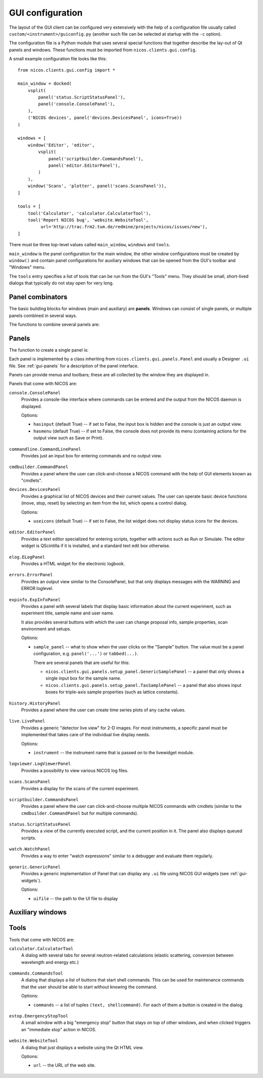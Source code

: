 .. _gui-config:

GUI configuration
=================

The layout of the GUI client can be configured very extensively with the help of
a configuration file usually called ``custom/<instrument>/guiconfig.py`` (another
such file can be selected at startup with the ``-c`` option).

The configuration file is a Python module that uses several special functions
that together describe the lay-out of Qt panels and windows.  These functions
must be imported from ``nicos.clients.gui.config``.

A small example configuration file looks like this::

   from nicos.clients.gui.config import *

   main_window = docked(
       vsplit(
           panel('status.ScriptStatusPanel'),
           panel('console.ConsolePanel'),
       ),
       ('NICOS devices', panel('devices.DevicesPanel', icons=True))
   )

   windows = [
       window('Editor', 'editor',
           vsplit(
               panel('scriptbuilder.CommandsPanel'),
               panel('editor.EditorPanel'),
           )
       ),
       window('Scans', 'plotter', panel('scans.ScansPanel')),
   ]

   tools = [
       tool('Calculator', 'calculator.CalculatorTool'),
       tool('Report NICOS bug', 'website.WebsiteTool',
            url='http://trac.frm2.tum.de/redmine/projects/nicos/issues/new'),
   ]

There must be three top-level values called ``main_window``, ``windows`` and
``tools``.

``main_window`` is the panel configuration for the main window, the other window
configurations must be created by ``window()`` and contain panel configurations
for auxiliary windows that can be opened from the GUI's toolbar and "Windows"
menu.

The ``tools`` entry specifies a list of tools that can be run from the GUI's
"Tools" menu.  They should be small, short-lived dialogs that typically do not
stay open for very long.

Panel combinators
-----------------

The basic building blocks for windows (main and auxiliary) are **panels**.
Windows can consist of single panels, or multiple panels combined in several
ways.

The functions to combine several panels are:

.. function:: docked(main, *rest)

   Creates a main panel, with several docks.  The first argument is the main
   panel (or another combination of panels), while the rest of the arguments are
   tuples of ``(dockname, panelconf)``, as in the example config above.

   This must be the toplevel element for a window, it should not be a child
   element.

.. function:: tabbed(*tabs)

   Creates a tab widget (with tabs that can be reordered and dragged out of the
   widget as separate windows).  The arguments are tuples of ``(tabname,
   panelconf)``.  This can be used as the "main" element of a ``docked``
   configuration.

.. function:: hsplit(*confs)

   Creates a layout of panel configurations separated horizontally by splitters.

.. function:: vsplit(*confs)

   Creates a layout of panel configurations separated vertically by splitters.


Panels
------

The function to create a single panel is:

.. function:: panel(classname, **options)

   This creates a single panel of class ``classname``.  The class name must be
   fully qualified with the module name to import it from, with the exception
   that if it begins with ``nicos.clients.gui.panels.`` that can be left out.

   See the example config above.

   The possible ``options`` are panel-specific; the keywords given here are
   passed to the panel.

Each panel is implemented by a class inheriting from
``nicos.clients.gui.panels.Panel`` and usually a Designer ``.ui`` file.  See
:ref:`gui-panels` for a description of the panel interface.

Panels can provide menus and toolbars; these are all collected by the window
they are displayed in.

Panels that come with NICOS are:

``console.ConsolePanel``
   Provides a console-like interface where commands can be entered and the
   output from the NICOS daemon is displayed.

   Options:

   * ``hasinput`` (default True) -- if set to False, the input box is hidden and
     the console is just an output view.
   * ``hasmenu`` (default True) -- if set to False, the console does not provide
     its menu (containing actions for the output view such as Save or Print).

.. figure:: consolepanel.png
     :alt: console panel
     :align: center

``commandline.CommandLinePanel``
   Provides just an input box for entering commands and no output view.

.. figure:: commandlinepanel.png
     :alt: command line panel
     :align: center

``cmdbuilder.CommandPanel``
   Provides a panel where the user can click-and-choose a NICOS command with the
   help of GUI elements known as "cmdlets".

``devices.DevicesPanel``
   Provides a graphical list of NICOS devices and their current values.  The
   user can operate basic device functions (move, stop, reset) by selecting an
   item from the list, which opens a control dialog.

   Options:

   * ``useicons`` (default True) -- if set to False, the list widget does not
     display status icons for the devices.

.. figure:: devicepanel.png
     :alt: device panel
     :align: center

``editor.EditorPanel``
   Provides a text editor specialized for entering scripts, together with
   actions such as Run or Simulate.  The editor widget is QScintilla if it is
   installed, and a standard text edit box otherwise.

.. figure:: editorpanel.png
     :alt: editor panel
     :align: center

``elog.ELogPanel``
   Provides a HTML widget for the electronic logbook.

.. figure:: elogpanel.png
     :alt: electronic logbook panel
     :align: center

``errors.ErrorPanel``
   Provides an output view similar to the ConsolePanel, but that only displays
   messages with the WARNING and ERROR loglevel.

.. figure:: errorpanel.png
     :alt: error panel
     :align: center

``expinfo.ExpInfoPanel``
   Provides a panel with several labels that display basic information about the
   current experiment, such as experiment title, sample name and user name.

   It also provides several buttons with which the user can change proposal
   info, sample properties, scan environment and setups.

   Options:

   * ``sample_panel`` -- what to show when the user clicks on the "Sample"
     button.  The value must be a panel configuration, e.g. ``panel('...')`` or
     ``tabbed(...)``.

     There are several panels that are useful for this:

     - ``nicos.clients.gui.panels.setup_panel.GenericSamplePanel`` -- a panel
       that only shows a single input box for the sample name.
     - ``nicos.clients.gui.panels.setup_panel.TasSamplePanel`` -- a panel that
       also shows input boxes for triple-axis sample properties (such as lattice
       constants).

.. figure:: experimentinfopanel.png
     :alt: experiment info panel
     :align: center

``history.HistoryPanel``
   Provides a panel where the user can create time series plots of any cache
   values.

.. figure:: historypanel.png
     :alt: history panel
     :align: center

``live.LivePanel``
   Provides a generic "detector live view" for 2-D images.  For most
   instruments, a specific panel must be implemented that takes care of the
   individual live display needs.

   Options:

   * ``instrument`` -- the instrument name that is passed on to the livewidget
     module.

.. figure:: livewidgetpanel.png
     :scale: 75%
     :alt: livewidget panel
     :align: center

``logviewer.LogViewerPanel``
   Provides a possibility to view various NICOS log files.

.. figure:: logviewerpanel.png
     :alt: log viewer panel
     :align: center

``scans.ScansPanel``
   Provides a display for the scans of the current experiment.

.. figure:: scanspanel.png
     :alt: scans panel
     :align: center

``scriptbuilder.CommandsPanel``
   Provides a panel where the user can click-and-choose multiple NICOS commands
   with cmdlets (similar to the ``cmdbuilder.CommandPanel`` but for multiple
   commands).

.. figure:: scriptbuilderpanel.png
     :alt: script builder panel
     :align: center

``status.ScriptStatusPanel``
   Provides a view of the currently executed script, and the current position in
   it.  The panel also displays queued scripts.

.. figure:: scriptstatuspanel.png
     :alt: script status panel
     :align: center

``watch.WatchPanel``
   Provides a way to enter "watch expressions" similar to a debugger and
   evaluate them regularly.

.. figure:: watchpanel.png
     :alt: console panel
     :align: center

``generic.GenericPanel``
   Provides a generic implementation of Panel that can display any ``.ui`` file
   using NICOS GUI widgets (see :ref:`gui-widgets`).

   Options:

   * ``uifile`` -- the path to the UI file to display

.. figure:: genericpanel.png
     :alt: generic panel
     :align: center


Auxiliary windows
-----------------

.. function:: window(name, icon, panelconf)

   This represents an auxiliary window.  ``name`` is the label for the window
   (and the action that opens it) and ``icon`` the name of an icon in the NICOS
   Qt resources to use for the action that opens the window.

   ``panelconf`` is the panel configuration for that window.


Tools
-----

.. function:: tool(name, classname, **options)

   This represents a tool window.  ``name`` is the label for the menu entry that
   starts the tool.

   ``classname`` must be the fully qualified name of a QDialog subclass that is
   displayed as the tool.  As for panels, ``nicos.clients.gui.tools.`` can be
   left out of the name if it starts with that.

   ``options`` are passed to the tool as for panels.

Tools that come with NICOS are:

``calculator.CalculatorTool``
   A dialog with several tabs for several neutron-related calculations (elastic
   scattering, conversion between wavelength and energy etc.)

.. figure:: calculatortool.png
     :alt: calculator tool
     :align: center

``commands.CommandsTool``
   A dialog that displays a list of buttons that start shell commands.  This can
   be used for maintenance commands that the user should be able to start
   without knowing the command.

   Options:

   * ``commands`` -- a list of tuples ``(text, shellcommand)``.  For each of
     them a button is created in the dialog.

.. figure:: commandstool.png
     :alt: commands tool
     :align: center

``estop.EmergencyStopTool``
   A small window with a big "emergency stop" button that stays on top of other
   windows, and when clicked triggers an "immediate stop" action in NICOS.

.. figure:: emergencystoptool.png
     :alt: emergency stop tool
     :align: center

``website.WebsiteTool``
   A dialog that just displays a website using the Qt HTML view.

   Options:

   * ``url`` -- the URL of the web site.

.. figure:: websitetool.png
     :scale: 50%
     :alt: website tool
     :align: center

